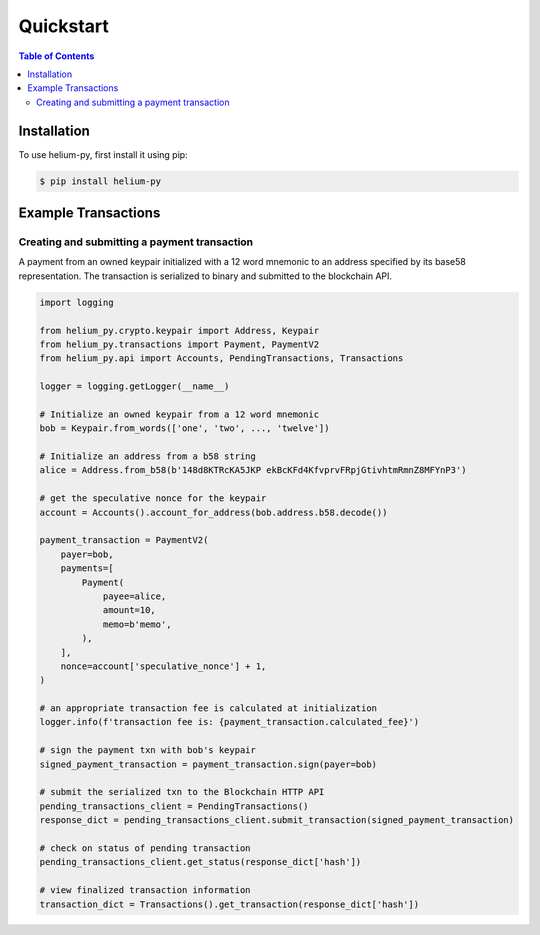 ==========
Quickstart
==========

.. contents:: Table of Contents
    :depth: 2

Installation
============

To use helium-py, first install it using pip:

.. code-block:: console

   $ pip install helium-py

Example Transactions
====================

Creating and submitting a payment transaction
---------------------------------------------
A payment from an owned keypair initialized with a 12 word mnemonic to an address specified by its base58 representation. The transaction is serialized to binary and submitted to the blockchain API.

.. code-block:: python

    import logging

    from helium_py.crypto.keypair import Address, Keypair
    from helium_py.transactions import Payment, PaymentV2
    from helium_py.api import Accounts, PendingTransactions, Transactions

    logger = logging.getLogger(__name__)

    # Initialize an owned keypair from a 12 word mnemonic
    bob = Keypair.from_words(['one', 'two', ..., 'twelve'])

    # Initialize an address from a b58 string
    alice = Address.from_b58(b'148d8KTRcKA5JKP ekBcKFd4KfvprvFRpjGtivhtmRmnZ8MFYnP3')

    # get the speculative nonce for the keypair
    account = Accounts().account_for_address(bob.address.b58.decode())

    payment_transaction = PaymentV2(
        payer=bob,
        payments=[
            Payment(
                payee=alice,
                amount=10,
                memo=b'memo',
            ),
        ],
        nonce=account['speculative_nonce'] + 1,
    )

    # an appropriate transaction fee is calculated at initialization
    logger.info(f'transaction fee is: {payment_transaction.calculated_fee}')

    # sign the payment txn with bob's keypair
    signed_payment_transaction = payment_transaction.sign(payer=bob)

    # submit the serialized txn to the Blockchain HTTP API
    pending_transactions_client = PendingTransactions()
    response_dict = pending_transactions_client.submit_transaction(signed_payment_transaction)

    # check on status of pending transaction
    pending_transactions_client.get_status(response_dict['hash'])

    # view finalized transaction information
    transaction_dict = Transactions().get_transaction(response_dict['hash'])
